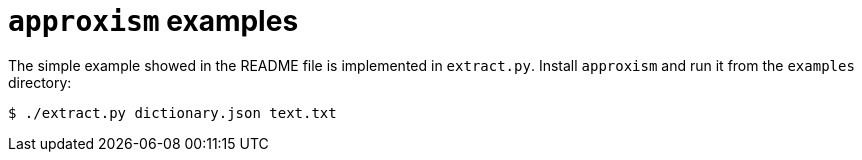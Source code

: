 `approxism` examples
====================

The simple example showed in the README file is implemented in `extract.py`.
Install `approxism` and run it from the `examples` directory:

[source, shell]
----
$ ./extract.py dictionary.json text.txt
----
